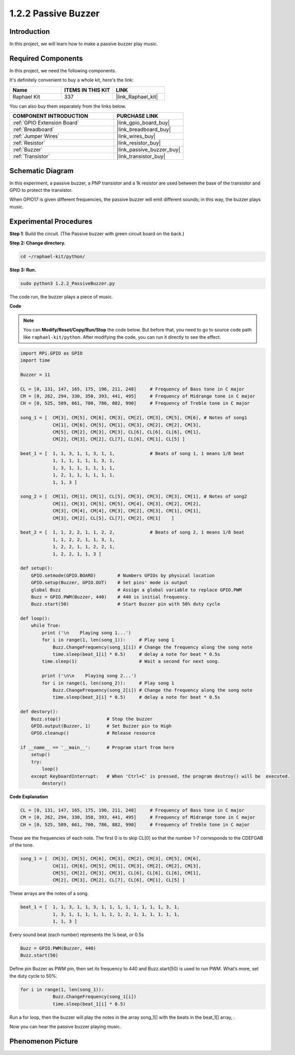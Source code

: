 .. _1.2.2_py:

1.2.2 Passive Buzzer
=====================

Introduction
------------

In this project, we will learn how to make a passive buzzer play music.

**Required Components**
------------------------------

In this project, we need the following components. 

.. image:: ../img/list_1.2.2.png

It's definitely convenient to buy a whole kit, here's the link: 

.. list-table::
    :widths: 20 20 20
    :header-rows: 1

    *   - Name	
        - ITEMS IN THIS KIT
        - LINK
    *   - Raphael Kit
        - 337
        - |link_Raphael_kit|

You can also buy them separately from the links below.

.. list-table::
    :widths: 30 20
    :header-rows: 1

    *   - COMPONENT INTRODUCTION
        - PURCHASE LINK

    *   - :ref:`GPIO Extension Board`
        - |link_gpio_board_buy|
    *   - :ref:`Breadboard`
        - |link_breadboard_buy|
    *   - :ref:`Jumper Wires`
        - |link_wires_buy|
    *   - :ref:`Resistor`
        - |link_resistor_buy|
    *   - :ref:`Buzzer`
        - |link_passive_buzzer_buy|
    *   - :ref:`Transistor`
        - |link_transistor_buy|

Schematic Diagram
-----------------

In this experiment, a passive buzzer, a PNP transistor and a 1k resistor
are used between the base of the transistor and GPIO to protect the
transistor.

When GPIO17 is given different frequencies, the passive buzzer will emit
different sounds; in this way, the buzzer plays music.

.. image:: ../img/image333.png


Experimental Procedures
-----------------------

**Step 1**: Build the circuit. (The Passive buzzer with green circuit board on the back.)

.. image:: ../img/image106.png

**Step 2: Change directory.**

.. raw:: html

   <run></run>

.. code-block::

    cd ~/raphael-kit/python/

**Step 3: Run.**

.. raw:: html

   <run></run>

.. code-block::

    sudo python3 1.2.2_PassiveBuzzer.py

The code run, the buzzer plays a piece of music.

**Code**

.. note::

    You can **Modify/Reset/Copy/Run/Stop** the code below. But before that, you need to go to  source code path like ``raphael-kit/python``. After modifying the code, you can run it directly to see the effect.


.. raw:: html

    <run></run>

.. code-block:: python

    import RPi.GPIO as GPIO
    import time

    Buzzer = 11

    CL = [0, 131, 147, 165, 175, 196, 211, 248]     # Frequency of Bass tone in C major
    CM = [0, 262, 294, 330, 350, 393, 441, 495]     # Frequency of Midrange tone in C major
    CH = [0, 525, 589, 661, 700, 786, 882, 990]     # Frequency of Treble tone in C major

    song_1 = [  CM[3], CM[5], CM[6], CM[3], CM[2], CM[3], CM[5], CM[6], # Notes of song1
                CH[1], CM[6], CM[5], CM[1], CM[3], CM[2], CM[2], CM[3],
                CM[5], CM[2], CM[3], CM[3], CL[6], CL[6], CL[6], CM[1],
                CM[2], CM[3], CM[2], CL[7], CL[6], CM[1], CL[5] ]

    beat_1 = [  1, 1, 3, 1, 1, 3, 1, 1,             # Beats of song 1, 1 means 1/8 beat
                1, 1, 1, 1, 1, 1, 3, 1,
                1, 3, 1, 1, 1, 1, 1, 1,
                1, 2, 1, 1, 1, 1, 1, 1,	
                1, 1, 3 ]

    song_2 = [  CM[1], CM[1], CM[1], CL[5], CM[3], CM[3], CM[3], CM[1], # Notes of song2
                CM[1], CM[3], CM[5], CM[5], CM[4], CM[3], CM[2], CM[2],
                CM[3], CM[4], CM[4], CM[3], CM[2], CM[3], CM[1], CM[1],
                CM[3], CM[2], CL[5], CL[7], CM[2], CM[1]    ]

    beat_2 = [  1, 1, 2, 2, 1, 1, 2, 2,             # Beats of song 2, 1 means 1/8 beat
                1, 1, 2, 2, 1, 1, 3, 1,
                1, 2, 2, 1, 1, 2, 2, 1,
                1, 2, 2, 1, 1, 3 ]

    def setup():
        GPIO.setmode(GPIO.BOARD)        # Numbers GPIOs by physical location
        GPIO.setup(Buzzer, GPIO.OUT)    # Set pins' mode is output
        global Buzz                     # Assign a global variable to replace GPIO.PWM
        Buzz = GPIO.PWM(Buzzer, 440)    # 440 is initial frequency.
        Buzz.start(50)                  # Start Buzzer pin with 50% duty cycle

    def loop():
        while True:
            print ('\n    Playing song 1...')
            for i in range(1, len(song_1)):     # Play song 1
                Buzz.ChangeFrequency(song_1[i]) # Change the frequency along the song note
                time.sleep(beat_1[i] * 0.5)     # delay a note for beat * 0.5s
            time.sleep(1)                       # Wait a second for next song.

            print ('\n\n    Playing song 2...')
            for i in range(1, len(song_2)):     # Play song 1
                Buzz.ChangeFrequency(song_2[i]) # Change the frequency along the song note
                time.sleep(beat_2[i] * 0.5)     # delay a note for beat * 0.5s

    def destory():
        Buzz.stop()                 # Stop the buzzer
        GPIO.output(Buzzer, 1)      # Set Buzzer pin to High
        GPIO.cleanup()              # Release resource

    if __name__ == '__main__':      # Program start from here
        setup()
        try:
            loop()
        except KeyboardInterrupt:   # When 'Ctrl+C' is pressed, the program destroy() will be  executed.
            destory()

**Code Explanation**

.. code-block:: python

    CL = [0, 131, 147, 165, 175, 196, 211, 248]     # Frequency of Bass tone in C major
    CM = [0, 262, 294, 330, 350, 393, 441, 495]     # Frequency of Midrange tone in C major
    CH = [0, 525, 589, 661, 700, 786, 882, 990]     # Frequency of Treble tone in C major     

These are the frequencies of each note. The first 0 is to 
skip CL[0] so that the number 1-7 corresponds to the CDEFGAB of the tone.

.. code-block:: python

    song_1 = [  CM[3], CM[5], CM[6], CM[3], CM[2], CM[3], CM[5], CM[6], 
                CH[1], CM[6], CM[5], CM[1], CM[3], CM[2], CM[2], CM[3],
                CM[5], CM[2], CM[3], CM[3], CL[6], CL[6], CL[6], CM[1],
                CM[2], CM[3], CM[2], CL[7], CL[6], CM[1], CL[5] ]

These arrays are the notes of a song.

.. code-block:: python

    beat_1 = [  1, 1, 3, 1, 1, 3, 1, 1, 1, 1, 1, 1, 1, 1, 3, 1,
                1, 3, 1, 1, 1, 1, 1, 1, 1, 2, 1, 1, 1, 1, 1, 1,
                1, 1, 3 ]

Every sound beat (each number) represents the ⅛ beat, or 0.5s

.. code-block:: python

    Buzz = GPIO.PWM(Buzzer, 440)
    Buzz.start(50)  

Define pin Buzzer as PWM pin, then set its frequency to 440 and 
Buzz.start(50) is used to run PWM. What’s more, set the duty cycle to 50%.

.. code-block:: python

    for i in range(1, len(song_1)): 
                Buzz.ChangeFrequency(song_1[i]) 
                time.sleep(beat_1[i] * 0.5)  

Run a for loop, then the buzzer will play the notes in the array song_1[] 
with the beats in the beat_1[] array, .

Now you can hear the passive buzzer playing music.

Phenomenon Picture
------------------

.. image:: ../img/image107.jpeg
